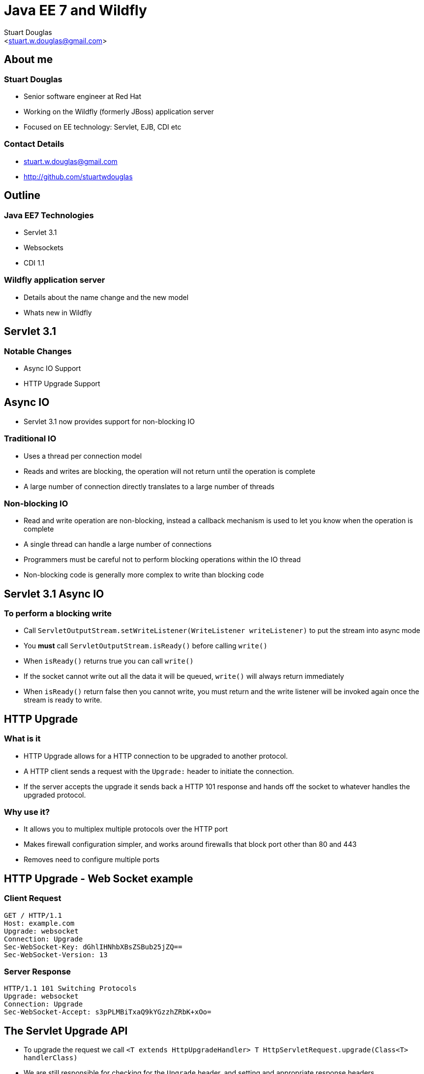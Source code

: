Java EE 7 and Wildfly
=====================
:author: Stuart Douglas
:email: <stuart.w.douglas@gmail.com>
///////////////////////
	Themes that you can choose includes:
	web-2.0, swiss, neon beamer
///////////////////////
:deckjs_theme: swiss
///////////////////////
	Transitions that you can choose includes:
	fade, horizontal-slide, vertical-slide
///////////////////////
:deckjs_transition: horizontal-slide
///////////////////////
	AsciiDoc use `source-highlight` as default highlighter.

	Styles available for pygment highlighter:
	monokai, manni, perldoc, borland, colorful, default, murphy, vs, trac,
	tango, fruity, autumn, bw, emacs, vim, pastie, friendly, native,

	Uncomment following two lines if you want to highlight your code
	with `Pygments`.
///////////////////////
:pygments:
:pygments_style: default
///////////////////////
	Uncomment following line if you want to scroll inside slides
	with {down,up} arrow keys.
///////////////////////
//:scrollable:
///////////////////////
	Uncomment following line if you want to link css and js file
	from outside instead of embedding them into the output file.
///////////////////////
//:linkcss:
///////////////////////
	Uncomment following line if you want to count each incremental
	bullet as a new slide
///////////////////////
//:count_nested:

== About me

=== Stuart Douglas
* Senior software engineer at Red Hat
* Working on the Wildfly (formerly JBoss) application server
* Focused on EE technology: Servlet, EJB, CDI etc

=== Contact Details
 * stuart.w.douglas@gmail.com
 * http://github.com/stuartwdouglas


== Outline

=== Java EE7 Technologies

 * Servlet 3.1
 * Websockets
 * CDI 1.1

=== Wildfly application server
 * Details about the name change and the new model
 * Whats new in Wildfly


== Servlet 3.1

=== Notable Changes
 * Async IO Support
 * HTTP Upgrade Support

== Async IO

 * Servlet 3.1 now provides support for non-blocking IO

=== Traditional IO

 * Uses a thread per connection model
 * Reads and writes are blocking, the operation will not return until the operation is complete
 * A large number of connection directly translates to a large number of threads

=== Non-blocking IO

 * Read and write operation are non-blocking, instead a callback mechanism is used to let you know when the operation is complete
 * A single thread can handle a large number of connections
 * Programmers must be careful not to perform blocking operations within the IO thread
 * Non-blocking code is generally more complex to write than blocking code

== Servlet 3.1 Async IO

=== To perform a blocking write

 * Call `ServletOutputStream.setWriteListener(WriteListener writeListener)` to put the stream into async mode
 * You *must* call `ServletOutputStream.isReady()` before calling `write()`
 * When `isReady()` returns true you can call `write()`
 * If the socket cannot write out all the data it will be queued, `write()` will always return immediately
 * When `isReady()` return false then you cannot write, you must return and the write listener will be invoked again
 once the stream is ready to write.

== HTTP Upgrade

=== What is it

 * HTTP Upgrade allows for a HTTP connection to be upgraded to another protocol.
 * A HTTP client sends a request with the `Upgrade:` header to initiate the connection.
 * If the server accepts the upgrade it sends back a HTTP 101 response and hands off the socket to
whatever handles the upgraded protocol.

=== Why use it?

 * It allows you to multiplex multiple protocols over the HTTP port
 * Makes firewall configuration simpler, and works around firewalls that block port other than 80 and 443
 * Removes need to configure multiple ports

== HTTP Upgrade - Web Socket example

=== Client Request

----
GET / HTTP/1.1
Host: example.com
Upgrade: websocket
Connection: Upgrade
Sec-WebSocket-Key: dGhlIHNhbXBsZSBub25jZQ==
Sec-WebSocket-Version: 13
----

=== Server Response

----
HTTP/1.1 101 Switching Protocols
Upgrade: websocket
Connection: Upgrade
Sec-WebSocket-Accept: s3pPLMBiTxaQ9kYGzzhZRbK+xOo=
----

== The Servlet Upgrade API

 * To upgrade the request we call `<T extends HttpUpgradeHandler> T HttpServletRequest.upgrade(Class<T> handlerClass)`
 * We are still responsible for checking for the `Upgrade` header, and setting and appropriate response headers
 * Once the request is finished the resulting `HttpUpgradeHandler` will take over the connection, and can send and receive
  data via the provided `WebConnection` and its associated streams.
 * Upgraded connection can use the async IO capabilites of `ServletInputStream` and `ServletOutputStream`

== The Servlet Upgrade API Continued
[source,java]
----
public interface HttpUpgradeHandler {

    public void init(WebConnection wc);

    public void destroy();
}

public interface WebConnection extends AutoCloseable {

    public ServletInputStream getInputStream() throws IOException;

    public ServletOutputStream getOutputStream() throws IOException;
}
----

== Websockets

=== Introduction

 * The websocket specification allows browsers and other clients to initiate a full duplex connection to the server
 * This connection is initiated via a HTTP upgrade request
 * Websockets is a framed protocol, all data is sent as part of a frame
 * Frames have a header that specifies the length and the frame type (+ some other stuff)
 * Possible to send data of unknown length using continuation frames

== Web Socket frames
 * Websockets defines the following frame types:
  - Text - UTF-8 text frame
  - Binary - Raw binary data
  - Ping - Either side can send this to verify the the other endpoint is still connected
  - Pong - Response to a ping frame
  - Close - Sent to indicate the connection is being closed
  - Continuation - Continuation of a text or binary frame

== The Java Web Socket API
 * The Websocket API provides both annotated and programatic API's to send an receive Websocket messages
 * It can act as both the server and the client
 * It provides a means of customising deployed endpoints via the `javax.websocket.server.ServerApplicationConfig` interface
 * Provides `Encoder` and `Decoder` interfaces, to encode objects as messages and visa versa

== Annotated Server Endpoint Example

[source,java]
----
@ServerEndpoint("/websocket/{name}") //note the URL template.
public class HelloEndpoint {

    @OnOpen //invoked when the client first connects
    public void onOpen(final Session session) {
        session.getAsyncRemote().sendText("hi");
    }

    @OnMessage //handles text messages
    public String message(String message, @PathParam("name") String name) {
        return "Hello " + name + " you sent" + message;
    }

    @OnMessage //handles binary messages
    public byte[] binaryMessage(byte[] binaryMessage) {
        return binaryMessage; //echo binary data
    }

    @OnClose //invoked when the connection is closed
    public void onClose(final Session session) {
        System.out.println("Connection closed");
    }
}
----

== Annotated Client Endpoint Example

[source,java]
----
@ClientEndpoint
public class AnnotatedClientEndpoint {

    @OnOpen
    public void onOpen(final Session session) {
        session.getAsyncRemote().sendText("hi");
    }

    @OnMessage
    public void onMessage(final String message, final Session session) {
        System.out.println(message);
    }
}
----

=== Connecting an Annotated Endpoint

[source,java]
----
ServerContainer sc = servletContext.getAttribute("javax.websocket.server.ServerContainer");
Session session = sc.connectToServer(AnnotatedClientEndpoint.class, new URI("ws://example.com/chat/Stuart"));
Future<Void> future = session.getAsyncRemote().sendText("Hello Websocket");
----

== Message types

@OnMessage annotated endpoints can provide you with access to the message in a number of different ways:

=== Text messages
 * `java.lang.String` to receive the whole message
 * Java primitive
 * String and boolean pair to receive the message in parts
 * `java.io.Reader` to receive the whole message as a blocking stream
 * any object parameter for which the endpoint has a text decoder

=== Binary messages
 * `byte[]` or `java.nio.ByteBuffer` to receive the whole message
 * `byte[]` or `java.nio.ByteBuffer` with a boolean to receive the message in parts
 * `java.io.InputStream` to receive the whole message as a blocking stream
 * Any object parameter for which the endpoint has a binary decoder

=== Pong messages
 * javax.websocket.PongMessage

== @OnMessage methods
 * An endpoint can have at most one @OnMessage annotated method for each message type (text, binary, pong)
 * It must take one of the message type from the previous slide as a parameter
 * If it returns a value the value will be encoded as a web socket message and sent to the client
 * The `@PathParam` annotation can be used to inject values from the URL template
 * Some message types can also be used with a boolean parameter to receive part of the message at a time
 * When the boolean is `false` there is still more data to come

== Encoders and decoders
 * Allow you to convert arbitrary objects to and from web socket messages
 * Represented by 8 interfaces
  - `javax.websocket.Decoder.Binary`
  - `javax.websocket.Decoder.BinaryStream`
  - `javax.websocket.Decoder.Text`
  - `javax.websocket.Decoder.TextStream`
  - `javax.websocket.Encoder.Text`
  - `javax.websocket.Encoder.TextStream`
  - `javax.websocket.Encoder.Binary`
  - `javax.websocket.Encoder.BinaryStream`
 * Decoder classes are specified in the `@ServerEndpoint` annotation

[source,java]
----
@ServerEndpoint(value="/chat", encoders={JsonEncoder.class}, decoders={JsonDecoder.class})
----

== CDI 1.1

=== New Features

 * CDI is now enabled by default (but will not scan every class by default)
 * Global enablement of interceptors, decorators and alternatives
 * `AlterableContext` to allow beans to be explicitly destroyed
 * Class exclusion filters to limit which classes are turned into beans
 * `@AroundConstruct` interceptor support
 * `@Vetoed` annotation to prevent a class from being turned into a bean
 * Improvements to portable extension system to make them easier to write
 * Lots of small improvements

== CDI Enabled By Default

 * Previously CDI only looked for beans in an archive if `beans.xml` is present
 * Now if an archive contains session beans or classes with a CDI scope annotation it will be scanned
 * But only session beans and classes with a CDI scope annotation will be processed by CDI
 * Should greatly increase startup time and memory usage, as it is no longer necessary to load every class at startup

== Global enablement of interceptors, decorators and alternatives

 * Previously an interceptor/decorator/alternative had to be enabled in the `beans.xml` file of every archive
 * Now interceptors can be enabled globally using the `@Priority` annotation
 * Lower priority interceptors are invoked first
 * Order can still be overriden in `beans.xml`

[source,java]
----
@Decorator @Priority(APPLICATION)
class TimestampLogger implements Logger {
...
}
----

== Wildfly

=== What’s WildFly?
 * New name for the JBoss Application Server project
 * Reduce confusion over the name “JBoss”
 * The name WildFly won a public voting election

== WildFly and JBoss EAP

=== WildFly

* Focus: rapid innovation
* Major releases every 6 to 9 months

=== JBoss EAP:
 * Focus: stability, long-term support, maintainability
 * WildFly remains the upstream project for EAP
 * But no 1:1 mapping of a WildFly release to each EAP release
 * Once EAP begins to productize a given WF major, there will be no further WF releases in that series

== Developer Friendly EAP
 * Goal: make it much easier to use EAP in development
 * Way too painful in the past!
 * EAP Alphas freely available for download on jboss.org
 * EAP CRs and GA releases available for download with a $0 dev subscription
 * Not for production use
 * EAP micro releases (e.g. 6.1.1) require a paid subscription

== WildFly 8: Key Changes
 * Java EE7
 * Java SE 7 baseline
 * Integration of Undertow webserver
 * Fine-grained Administrative Access Control
 * Patching


== WildFly: Undertow
 * New webserver project integrated in WildFly 8
 * Servlet container
 * Server for HTTP management interface
 * HTTP Upgrade
 * /subsystem=undertow instead of /subsystem=web

== Why Another Webserver?
 * A true non-blocking API (servlet is by itself insufficient)
 * Improved support for modern security standards
 * Upgrade from HTTP to our native protocols
 * future one-port mode
 * Support the latest network protocols naturally and with minimal overhead
 * SPDY, Web Sockets
 * Best possible performance and memory efficiency
 * Handle complex routing use cases a la mod_rewrite
 * Embeddable in standalone process / test environment

== Long Term WF Roadmap
 * WildFly 9
 * ~ Summer 2014
 * Reimplement the core management layer
 * Currently much too difficult to write extensions
 * Annotated interfaces, generated implementation
 * Maintain protocol and API compatibility
 * Transactional MSC
 * Clean separation between core WildFly and features built on top

== Get Involved!
 *  www.wildfly.org
 * Downloads: http://www.wildfly.org/download/
 * Forums and wiki: https://community.jboss.org/en/ wildfly
 * Docs: https://docs.jboss.org/author/display/WFLY8/ Documentation
 * Dev mailing list: wildfly-dev@lists.jboss.org  * IRC on freenode: #wildfly and #wildfly-dev  * Code: https://github.com/wildfly/wildfly
￼￼￼￼￼￼￼￼Sunday, June 9, 13

== Q & A